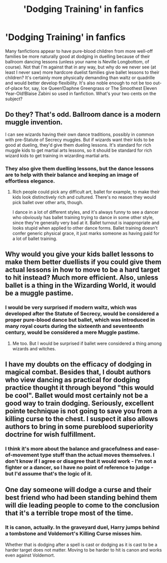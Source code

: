 #+TITLE: 'Dodging Training' in fanfics

* 'Dodging Training' in fanfics
:PROPERTIES:
:Author: SnobbishWizard
:Score: 5
:DateUnix: 1586411137.0
:DateShort: 2020-Apr-09
:FlairText: Discussion
:END:
Many fanfictions appear to have pure-blood children from more well-off families be more naturally good at dodging in duelling because of their ballroom dancing lessons (unless your name is Neville Longbottom, of course). Not that I'm against that in any way, but why do we never see (at least I never saw) more hardcore duelist families give ballet lessons to their children? It's certainly more physically demanding than waltz or quadrille and would better develop flexibility. It's also noble enough to not be too out-of-place for, say, Ice Queen!Daphne Greengrass or The Smoothest Eleven Year-Old!Blaise Zabini so used in fanfiction. What's your two cents on the subject?


** Do they? That's odd. Ballroom dance is a modern muggle invention.

I can see wizards having their own dance traditions, possibly in common with pre-Statute of Secrecy muggles. But if wizards want their kids to be good at dueling, they'd give them dueling lessons. It's standard for rich muggle kids to get martial arts lessons, so it should be standard for rich wizard kids to get training in wizarding martial arts.
:PROPERTIES:
:Author: MTheLoud
:Score: 3
:DateUnix: 1586459506.0
:DateShort: 2020-Apr-09
:END:

*** They also give them duelling lessons, but the dance lessons are to help with their balance and keeping an image of effortless elegance.
:PROPERTIES:
:Author: SnobbishWizard
:Score: 2
:DateUnix: 1586459632.0
:DateShort: 2020-Apr-09
:END:

**** Rich people could pick any difficult art, ballet for example, to make their kids look distinctively rich and cultured. There's no reason they would pick ballet over other arts, though.

I dance in a lot of different styles, and it's always funny to see a dancer who obviously has ballet training trying to dance in some other style, since they're generally very bad at it. Ballet turnout is inappropriate and looks stupid when applied to other dance forms. Ballet training doesn't confer generic physical grace, it just marks someone as having paid for a lot of ballet training.
:PROPERTIES:
:Author: MTheLoud
:Score: 2
:DateUnix: 1586460226.0
:DateShort: 2020-Apr-09
:END:


** Why would you give your kids ballet lessons to make them better duellists if you could give them actual lessons in how to move to be a hard target to hit instead? Much more efficient. Also, unless ballet is a thing in the Wizarding World, it would be a muggle pastime.
:PROPERTIES:
:Author: Starfox5
:Score: 4
:DateUnix: 1586417432.0
:DateShort: 2020-Apr-09
:END:

*** I would be very surprised if modern waltz, which was developed after the Statute of Secrecy, would be considered a proper pure-blood dance but ballet, which was introduced in many royal courts during the sixteenth and seventeenth century, would be considered a mere Muggle pastime.
:PROPERTIES:
:Author: SnobbishWizard
:Score: 5
:DateUnix: 1586441310.0
:DateShort: 2020-Apr-09
:END:

**** Me too. But I would be surprised if ballet were considered a thing among wizards and witches.
:PROPERTIES:
:Author: Starfox5
:Score: 0
:DateUnix: 1586441614.0
:DateShort: 2020-Apr-09
:END:


** I have my doubts on the efficacy of dodging in magical combat. Besides that, I doubt authors who view dancing as practical for dodging practice thought it through beyond "this would be cool". Ballet would most certainly not be a good way to train dodging. Seriously, excellent pointe technique is not going to save you from a killing curse to the chest. I suspect it also allows authors to bring in some pureblood superiority doctrine for wish fulfillment.
:PROPERTIES:
:Author: Impossible-Poetry
:Score: 3
:DateUnix: 1586416093.0
:DateShort: 2020-Apr-09
:END:

*** I think it's more about the balance and gracefulness and ease-of-movement type stuff than the actual moves themselves. I don't know if I agree or disagree that it would work - I'm not a fighter or a dancer, so I have no point of reference to judge - but I'd assume that's the logic of it.
:PROPERTIES:
:Author: Avalon1632
:Score: 3
:DateUnix: 1586430397.0
:DateShort: 2020-Apr-09
:END:


** One day someone will dodge a curse and their best friend who had been standing behind them will die leading people to come to the conclusion that it's a terrible trope most of the time.
:PROPERTIES:
:Author: herO_wraith
:Score: 2
:DateUnix: 1586417681.0
:DateShort: 2020-Apr-09
:END:

*** It is canon, actually. In the graveyard duel, Harry jumps behind a tombstone and Voldemort's Killing Curse misses him.

Whether that is dodging after a spell is cast or dodging as it is cast to be a harder target does not matter. Moving to be harder to hit is canon and works even against Voldemort.
:PROPERTIES:
:Author: Starfox5
:Score: 3
:DateUnix: 1586419388.0
:DateShort: 2020-Apr-09
:END:
